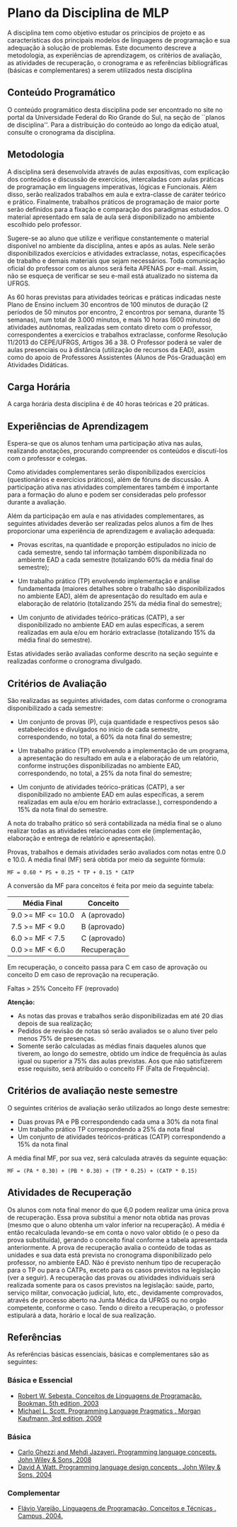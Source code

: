 # -*- coding: utf-8 -*-
# -*- mode: org -*-
#+STARTUP: overview indent

* Plano da Disciplina de MLP

A disciplina tem como objetivo estudar os princípios de projeto e as
características dos principais modelos de linguagens de programação e
sua adequação à solução de problemas.  Este documento descreve a
metodologia, as experiências de aprendizagem, os critérios de
avaliação, as atividades de recuperação, o cronograma e as referências
bibliográficas (básicas e complementares) a serem utilizados nesta
disciplina

** Conteúdo Programático

 O conteúdo programático desta disciplina pode ser encontrado no site
 no portal da Universidade Federal do Rio Grande do Sul, na seção de
 ``planos de disciplina''. Para a distribuição do conteúdo ao longo
 da edição atual, consulte o cronograma da disciplina.

** Metodologia

A disciplina será desenvolvida através de aulas expositivas, com
explicação dos conteúdos e discussão de exercícios, intercaladas com
aulas práticas de programação em linguagens imperativas, lógicas e
Funcionais. Além disso, serão realizados trabalhos em aula e
extra-classe de caráter teórico e prático. Finalmente, trabalhos
práticos de programação de maior porte serão definidos para a fixação
e comparação dos paradigmas estudados.  O material apresentado em sala
de aula será disponibilizado no ambiente escolhido pelo professor.

Sugere-se ao aluno que utilize e verifique constantemente o material
disponível no ambiente da disciplina, antes e após as aulas. Nele
serão disponibilizados exercícios e atividades extraclasse, notas,
especificações de trabalho e demais materiais que sejam
necessários. Toda comunicação oficial do professor com os alunos será
feita APENAS por e-mail. Assim, não se esqueça de verificar se seu
e-mail está atualizado no sistema da UFRGS.

As 60 horas previstas para atividades teóricas e práticas indicadas
neste Plano de Ensino incluem 30 encontros de 100 minutos de duração
(2 períodos de 50 minutos por encontro, 2 encontros por semana,
durante 15 semanas), num total de 3.000 minutos, e mais 10 horas
(600 minutos) de atividades autônomas, realizadas sem contato direto
com o professor, correspondentes a exercícios e trabalhos
extraclasse, conforme Resolução 11/2013 do CEPE/UFRGS, Artigos 36
a 38. O Professor poderá se valer de aulas presenciais ou à
distância (utilização de recursos da EAD), assim como do apoio de
Professores Assistentes (Alunos de Pós-Graduação) em Atividades
Didáticas.

** Carga Horária

A carga horária desta disciplina é de 40 horas teóricas e 20 práticas.

** Experiências de Aprendizagem

Espera-se que os alunos tenham uma participação ativa nas aulas,
realizando anotações, procurando compreender os conteúdos e
discutí-los com o professor e colegas.

Como atividades complementares serão disponibilizados exercícios
(questionários e exercícios práticos), além de fóruns de
discussão. A participação ativa nas atividades complementares também
é importante para a formação do aluno e podem ser consideradas pelo
professor durante a avaliação.

Além da participação em aula e nas atividades complementares, as
seguintes atividades deverão ser realizadas pelos alunos a fim de
lhes proporcionar uma experiência de aprendizagem e avaliação
adequada:

- Provas escritas, na quantidade e proporção estipulados no início de
  cada semestre, sendo tal informação também disponibilizada no
  ambiente EAD a cada semestre (totalizando 60% da média final do
  semestre);

- Um trabalho prático (TP) envolvendo implementação e análise
  fundamentada (maiores detalhes sobre o trabalho são disponibilizados
  no ambiente EAD), além de apresentação do resultado em aula e
  elaboração de relatório (totalizando 25% da média final do
  semestre);

- Um conjunto de atividades teórico-práticas (CATP), a ser
  disponibilizado no ambiente EAD em aulas específicas, a serem
  realizadas em aula e/ou em horário extraclasse (totalizando 15% da
  média final do semestre).

Estas atividades serão avaliadas conforme descrito na seção seguinte e
realizadas conforme o cronograma divulgado.

** Critérios de Avaliação

São realizadas as seguintes atividades, com datas conforme o
cronograma disponibilizado a cada semestre:

- Um conjunto de provas (P), cuja quantidade e respectivos pesos são
  estabelecidos e divulgados no início de cada semestre,
  correspondendo, no total, a 60% da nota final do semestre;

- Um trabalho prático (TP) envolvendo a implementação de um programa,
  a apresentação do resultado em aula e a elaboração de um relatório,
  conforme instruções disponibilizadas no ambiente EAD,
  correspondendo, no total, a 25% da nota final do semestre;

- Um conjunto de atividades teórico-práticas (CATP), a ser
  disponibilizado no ambiente EAD em aulas específicas, a serem
  realizadas em aula e/ou em horário extraclasse.), correspondendo a
  15% da nota final do semestre.

A nota do trabalho prático só será contabilizada na média final se o
aluno realizar todas as atividades relacionadas com ele
(implementação, elaboração e entrega de relatório e apresentação).

Provas, trabalhos e demais atividades serão avaliados com notas entre
0.0 e 10.0. A média final (MF) será obtida por meio da seguinte
fórmula:

#+BEGIN_EXAMPLE
MF = 0.60 * PS + 0.25 * TP + 0.15 * CATP
#+END_EXAMPLE

A conversão da MF para conceitos é feita por meio da seguinte tabela:

| Média Final       | Conceito     |
|-------------------+--------------|
| 9.0 >= MF <= 10.0 | A (aprovado) |
| 7.5 >= MF < 9.0   | B (aprovado) |
| 6.0 >= MF < 7.5   | C (aprovado) |
| 0.0 >= MF < 6.0   | Recuperação  |
|-------------------+--------------|

Em recuperação, o conceito passa para C em caso de aprovação ou
conceito D em caso de reprovação na recuperação.

Faltas > 25% Conceito FF (reprovado)

*Atenção:*
- As notas das provas e trabalhos serão disponibilizadas em até 20 dias depois de sua realização;
- Pedidos de revisão de notas só serão avaliados se o aluno tiver pelo menos 75% de presenças.
- Somente serão calculadas as médias finais daqueles alunos que
  tiverem, ao longo do semestre, obtido um índice de frequência às
  aulas igual ou superior a 75% das aulas previstas. Aos que não
  satisfizerem esse requisito, será atribuído o conceito FF (Falta de
  Frequência).

** Critérios de avaliação neste semestre

O seguintes critérios de avaliação serão utilizados ao longo deste semestre:

- Duas provas PA e PB correspondendo cada uma a 30% da nota final
- Um trabalho prático TP correspondendo a 25% da nota final
- Um conjunto de atividades teóricos-práticas (CATP) correspondendo a $15\%$ da nota final

A média final MF, por sua vez, será calculada através da seguinte equação:

#+BEGIN_EXAMPLE
MF = (PA * 0.30) + (PB * 0.30) + (TP * 0.25) + (CATP * 0.15)
#+END_EXAMPLE

** Atividades de Recuperação

Os alunos com nota final menor do que 6,0 podem realizar uma única
prova de recuperação. Essa prova substitui a menor nota obtida nas
provas (mesmo que o aluno obtenha um valor inferior na recuperação). A
média é então recalculada levando-se em conta o novo valor obtido (e o
peso da prova substituída), gerando o conceito final conforme a tabela
apresentada anteriormente.  A prova de recuperação avalia o conteúdo
de todas as unidades e sua data está prevista no cronograma
disponibilizado pelo professor, no ambiente EAD.  Não é previsto
nenhum tipo de recuperação para o TP ou para o CATPs, exceto para os
casos previstos na legislação (ver a seguir).  A recuperação das
provas ou atividades individuais será realizada somente para os casos
previstos na legislação: saúde, parto, serviço militar, convocação
judicial, luto, etc., devidamente comprovados, através de processo
aberto na Junta Médica da UFRGS ou no orgão competente, conforme o
caso. Tendo o direito a recuperação, o professor estipulará a data,
horário e local de sua realização.

** Referências

As referências básicas essenciais, básicas e complementares são as seguintes:

*** Básica e Essencial
- [[http://loja.grupoa.com.br/livros/programacao/conceitos-de-linguagens-de-programacao/9788577807918][Robert W. Sebesta. Conceitos de Linguagens de Programação. Bookman. 5th edition, 2003]]
- [[https://www.elsevier.com/books/programming-language-pragmatics/scott/978-0-12-374514-9][Michael L. Scott. Programming Language Pragmatics . Morgan Kaufmann, 3rd edition, 2009]]

*** Básica

- [[http://www.wiley.com/WileyCDA/WileyTitle/productCd-0471104264.html][Carlo Ghezzi and Mehdi Jazayeri. Programming language concepts. John Wiley & Sons, 2008]]
- [[http://www.wiley.com/WileyCDA/WileyTitle/productCd-EHEP000973.html][David A Watt. Programming language design concepts . John Wiley & Sons, 2004]]

*** Complementar

- [[https://inf.ufes.br/~fvarejao/livroLP.html][Flávio Varejão. Linguagens de Programação, Conceitos e Técnicas . Campus, 2004.]]
